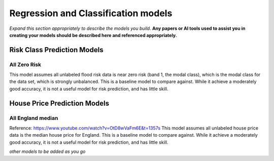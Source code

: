====================================
Regression and Classification models
====================================

*Expand this section appropriately to describe the models you build*. **Any papers or AI tools used to assist you in creating your models should be described here and referenced appropriately.**

Risk Class Prediction Models
============================

All Zero Risk
-------------

This model assumes all unlabeled flood risk data is near zero risk (band 1, the modal class), which is the modal class for the data set, which is strongly unbalanced. This is a baseline model to compare against. While it achieve a moderately good accuracy, it is not a useful model for risk prediction, and has little skill.

House Price Prediction Models
=============================

All England median
------------------

Reference: https://www.youtube.com/watch?v=OtD8wVaFm6E&t=1357s
This model assumes all unlabeled house price data is the median house price for England. This is a baseline model to compare against. While it achieve a moderately good accuracy, it is not a useful model for risk prediction, and has little skill.

*other models to be added as you go*
